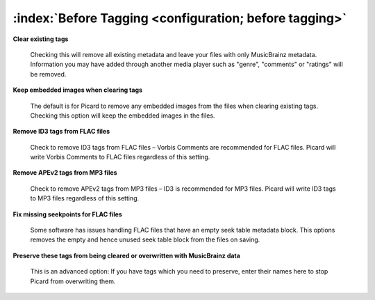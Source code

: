 .. MusicBrainz Picard Documentation Project

:index:`Before Tagging <configuration; before tagging>`
========================================================

.. only:: html

   .. image:: images/options-tags.png
      :width: 100 %

**Clear existing tags**

   Checking this will remove all existing metadata and leave your files with only MusicBrainz metadata. Information you
   may have added through another media player such as "genre", "comments" or "ratings" will be removed.

**Keep embedded images when clearing tags**

   The default is for Picard to remove any embedded images from the files when clearing existing tags. Checking this
   option will keep the embedded images in the files.

**Remove ID3 tags from FLAC files**

   Check to remove ID3 tags from FLAC files – Vorbis Comments are recommended for FLAC files. Picard will write Vorbis
   Comments to FLAC files regardless of this setting.

**Remove APEv2 tags from MP3 files**

   Check to remove APEv2 tags from MP3 files – ID3 is recommended for MP3 files. Picard will write ID3 tags to MP3 files
   regardless of this setting.

**Fix missing seekpoints for FLAC files**

   Some software has issues handling FLAC files that have an empty seek table metadata block. This options removes the
   empty and hence unused seek table block from the files on saving.

**Preserve these tags from being cleared or overwritten with MusicBrainz data**

   This is an advanced option: If you have tags which you need to preserve, enter their names here to stop Picard from
   overwriting them.
